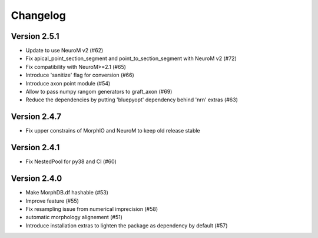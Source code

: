 Changelog
=========

Version 2.5.1
-------------
- Update to use NeuroM v2 (#62)
- Fix apical_point_section_segment and point_to_section_segment with NeuroM v2 (#72)
- Fix compatibility with NeuroM>=2.1 (#65)
- Introduce 'sanitize' flag for conversion (#66)
- Introduce axon point module (#54)
- Allow to pass numpy rangom generators to graft_axon (#69)
- Reduce the dependencies by putting 'bluepyopt' dependency behind 'nrn' extras (#63)

Version 2.4.7
-------------
- Fix upper constrains of MorphIO and NeuroM to keep old release stable

Version 2.4.1
-------------
- Fix NestedPool for py38 and CI (#60)

Version 2.4.0
-------------
- Make MorphDB.df hashable (#53)
- Improve feature (#55)
- Fix resampling issue from numerical imprecision (#58)
- automatic morphology alignement (#51)
- Introduce installation extras to lighten the package as dependency by default (#57)
